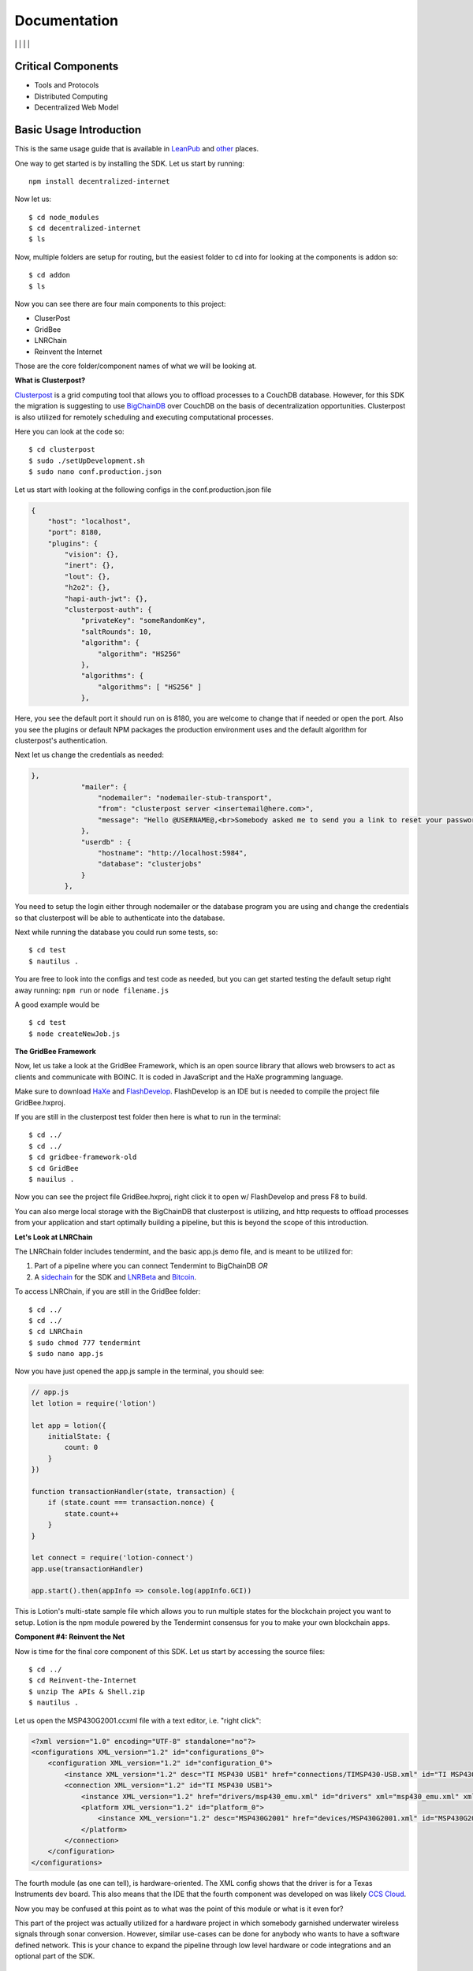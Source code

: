 Documentation
==============
|npm| \| |Crates.io| \| |Discord|
\| |Gitter| \| |Read the Docs|

Critical Components
~~~~~~~~~~~~~~~~

-  Tools and Protocols
-  Distributed Computing
-  Decentralized Web Model

Basic Usage Introduction
~~~~~~~~~~~~~~~~~~~~~~~~

This is the same usage guide that is available in `LeanPub`_ and `other`_ places.

One way to get started is by installing the SDK. Let us start by
running:

::

   npm install decentralized-internet

Now let us:

::

   $ cd node_modules
   $ cd decentralized-internet
   $ ls

Now, multiple folders are setup for routing, but the easiest folder to
cd into for looking at the components is addon so:

::

   $ cd addon
   $ ls

Now you can see there are four main components to this project:

-  CluserPost
-  GridBee
-  LNRChain
-  Reinvent the Internet

Those are the core folder/component names of what we will be looking at.

**What is Clusterpost?**

`Clusterpost`_ is a grid computing tool that allows you to offload
processes to a CouchDB database. However, for this SDK the migration is
suggesting to use `BigChainDB`_ over CouchDB on the basis of
decentralization opportunities. Clusterpost is also utilized for
remotely scheduling and executing computational processes.

Here you can look at the code so:

::

   $ cd clusterpost
   $ sudo ./setUpDevelopment.sh
   $ sudo nano conf.production.json

Let us start with looking at the following configs in the
conf.production.json file

.. code:: JSON

   {
       "host": "localhost",
       "port": 8180,
       "plugins": {
           "vision": {},
           "inert": {},
           "lout": {},
           "h2o2": {},
           "hapi-auth-jwt": {},
           "clusterpost-auth": {
               "privateKey": "someRandomKey",
               "saltRounds": 10,
               "algorithm": {
                   "algorithm": "HS256"
               },
               "algorithms": {
                   "algorithms": [ "HS256" ]
               },

Here, you see the default port it should run on is 8180, you are welcome
to change that if needed or open the port. Also you see the plugins or
default NPM packages the production environment uses and the default
algorithm for clusterpost's authentication.

Next let us change the credentials as needed:

.. code:: JSON

   },
               "mailer": {
                   "nodemailer": "nodemailer-stub-transport",
                   "from": "clusterpost server <insertemail@here.com>",
                   "message": "Hello @USERNAME@,<br>Somebody asked me to send you a link to reset your password, hopefully it was you.<br>Follow this <a href='@SERVER@/public/#/login/reset?token=@TOKEN@'>link</a> to reset your password.<br>The link will expire in 30 minutes.<br>Bye."
               },
               "userdb" : {
                   "hostname": "http://localhost:5984",
                   "database": "clusterjobs"
               }
           },

You need to setup the login either through nodemailer or the database
program you are using and change the credentials so that clusterpost
will be able to authenticate into the database.

Next while running the database you could run some tests, so:

::

   $ cd test
   $ nautilus .

You are free to look into the configs and test code as needed, but you
can get started testing the default setup right away running:
``npm run`` or ``node filename.js``

A good example would be

::

   $ cd test
   $ node createNewJob.js
   
**The GridBee Framework**

Now, let us take a look at the GridBee Framework, which is an open
source library that allows web browsers to act as clients and
communicate with BOINC. It is coded in JavaScript and the HaXe
programming language.

Make sure to download `HaXe`_ and `FlashDevelop`_. FlashDevelop is an
IDE but is needed to compile the project file GridBee.hxproj.

If you are still in the clusterpost test folder then here is what to run
in the terminal:

::

   $ cd ../
   $ cd ../
   $ cd gridbee-framework-old
   $ cd GridBee
   $ nauilus .

Now you can see the project file GridBee.hxproj, right click it to open
w/ FlashDevelop and press F8 to build.

You can also merge local storage with the BigChainDB that clusterpost is
utilizing, and http requests to offload processes from your application
and start optimally building a pipeline, but this is beyond the scope of
this introduction.

**Let's Look at LNRChain**

The LNRChain folder includes tendermint, and the basic app.js demo file,
and is meant to be utilized for:

1) Part of a pipeline where you can connect Tendermint to BigChainDB
   *OR*
2) A `sidechain`_ for the SDK and `LNRBeta`_ and `Bitcoin`_.

To access LNRChain, if you are still in the GridBee folder:

::

   $ cd ../
   $ cd ../
   $ cd LNRChain
   $ sudo chmod 777 tendermint
   $ sudo nano app.js

Now you have just opened the app.js sample in the terminal, you should
see:

.. code:: Javascript

   // app.js
   let lotion = require('lotion')

   let app = lotion({
       initialState: {
           count: 0
       }
   })

   function transactionHandler(state, transaction) {
       if (state.count === transaction.nonce) {
           state.count++
       }
   }

   let connect = require('lotion-connect')
   app.use(transactionHandler)

   app.start().then(appInfo => console.log(appInfo.GCI))

This is Lotion's multi-state sample file which allows you to run
multiple states for the blockchain project you want to setup. Lotion is
the npm module powered by the Tendermint consensus for you to make your
own blockchain apps.

**Component #4: Reinvent the Net**

Now is time for the final core component of this SDK. Let us start by
accessing the source files:

::

   $ cd ../
   $ cd Reinvent-the-Internet
   $ unzip The APIs & Shell.zip
   $ nautilus .

Let us open the MSP430G2001.ccxml file with a text editor, i.e. "right
click":

.. code:: XML

   <?xml version="1.0" encoding="UTF-8" standalone="no"?>
   <configurations XML_version="1.2" id="configurations_0">
       <configuration XML_version="1.2" id="configuration_0">
           <instance XML_version="1.2" desc="TI MSP430 USB1" href="connections/TIMSP430-USB.xml" id="TI MSP430 USB1" xml="TIMSP430-USB.xml" xmlpath="connections"/>
           <connection XML_version="1.2" id="TI MSP430 USB1">
               <instance XML_version="1.2" href="drivers/msp430_emu.xml" id="drivers" xml="msp430_emu.xml" xmlpath="drivers"/>
               <platform XML_version="1.2" id="platform_0">
                   <instance XML_version="1.2" desc="MSP430G2001" href="devices/MSP430G2001.xml" id="MSP430G2001" xml="MSP430G2001.xml" xmlpath="devices"/>
               </platform>
           </connection>
       </configuration>
   </configurations>

The fourth module (as one can tell), is hardware-oriented. The XML
config shows that the driver is for a Texas Instruments dev board. This
also means that the IDE that the fourth component was developed on was
likely `CCS Cloud`_.

Now you may be confused at this point as to what was the point of this
module or what is it even for?

This part of the project was actually utilized for a hardware project in
which somebody garnished underwater wireless signals through sonar
conversion. However, similar use-cases can be done for anybody who wants
to have a software defined network. This is your chance to expand the
pipeline through low level hardware or code integrations and an optional
part of the SDK.

   To summarize we are:

1) Offloading data
2) Communicating Data
3) Building our Blockchain
4) Building our own SDN and wireless protocol

This is why things have been setup the way they are.   

.. |npm| image:: https://img.shields.io/npm/dt/decentralized-internet?label=NPM%20Downloads
.. |Crates.io| image:: https://img.shields.io/crates/d/decentralized-internet?label=crates.io%20Downloads
.. |Discord| image:: https://img.shields.io/discord/639489591664967700
   :target: https://discord.gg/buTafPc
.. |Gitter| image:: https://img.shields.io/gitter/room/Decentralized-Internet/community
   :target: https://gitter.im/Decentralized-Internet/community?source=orgpage
.. |Read the Docs| image:: https://img.shields.io/readthedocs/lonero
   :target: https://lonero.readthedocs.io/en/latest/
.. _LeanPub: https://leanpub.com/futurism   
.. _other: https://hackaday.io/project/171604-building-a-decentralized-internet   
.. _Clusterpost: https://github.com/juanprietob/clusterpost
.. _BigChainDB: https://github.com/bigchaindb/bigchaindb/tree/tendermint-backward-compat   
.. _HaXe: https://haxe.org/
.. _FlashDevelop: https://www.flashdevelop.org/
.. _sidechain: https://medium.com/@jaekwon/cosmos-creating-interoperable-blockchains-part-1-2929435ba1fa
.. _LNRBeta: https://github.com/Lonero-Team/Lonero-Beta
.. _Bitcoin: https://github.com/bitcoin/bitcoin
.. _CCS Cloud: https://dev.ti.com/
